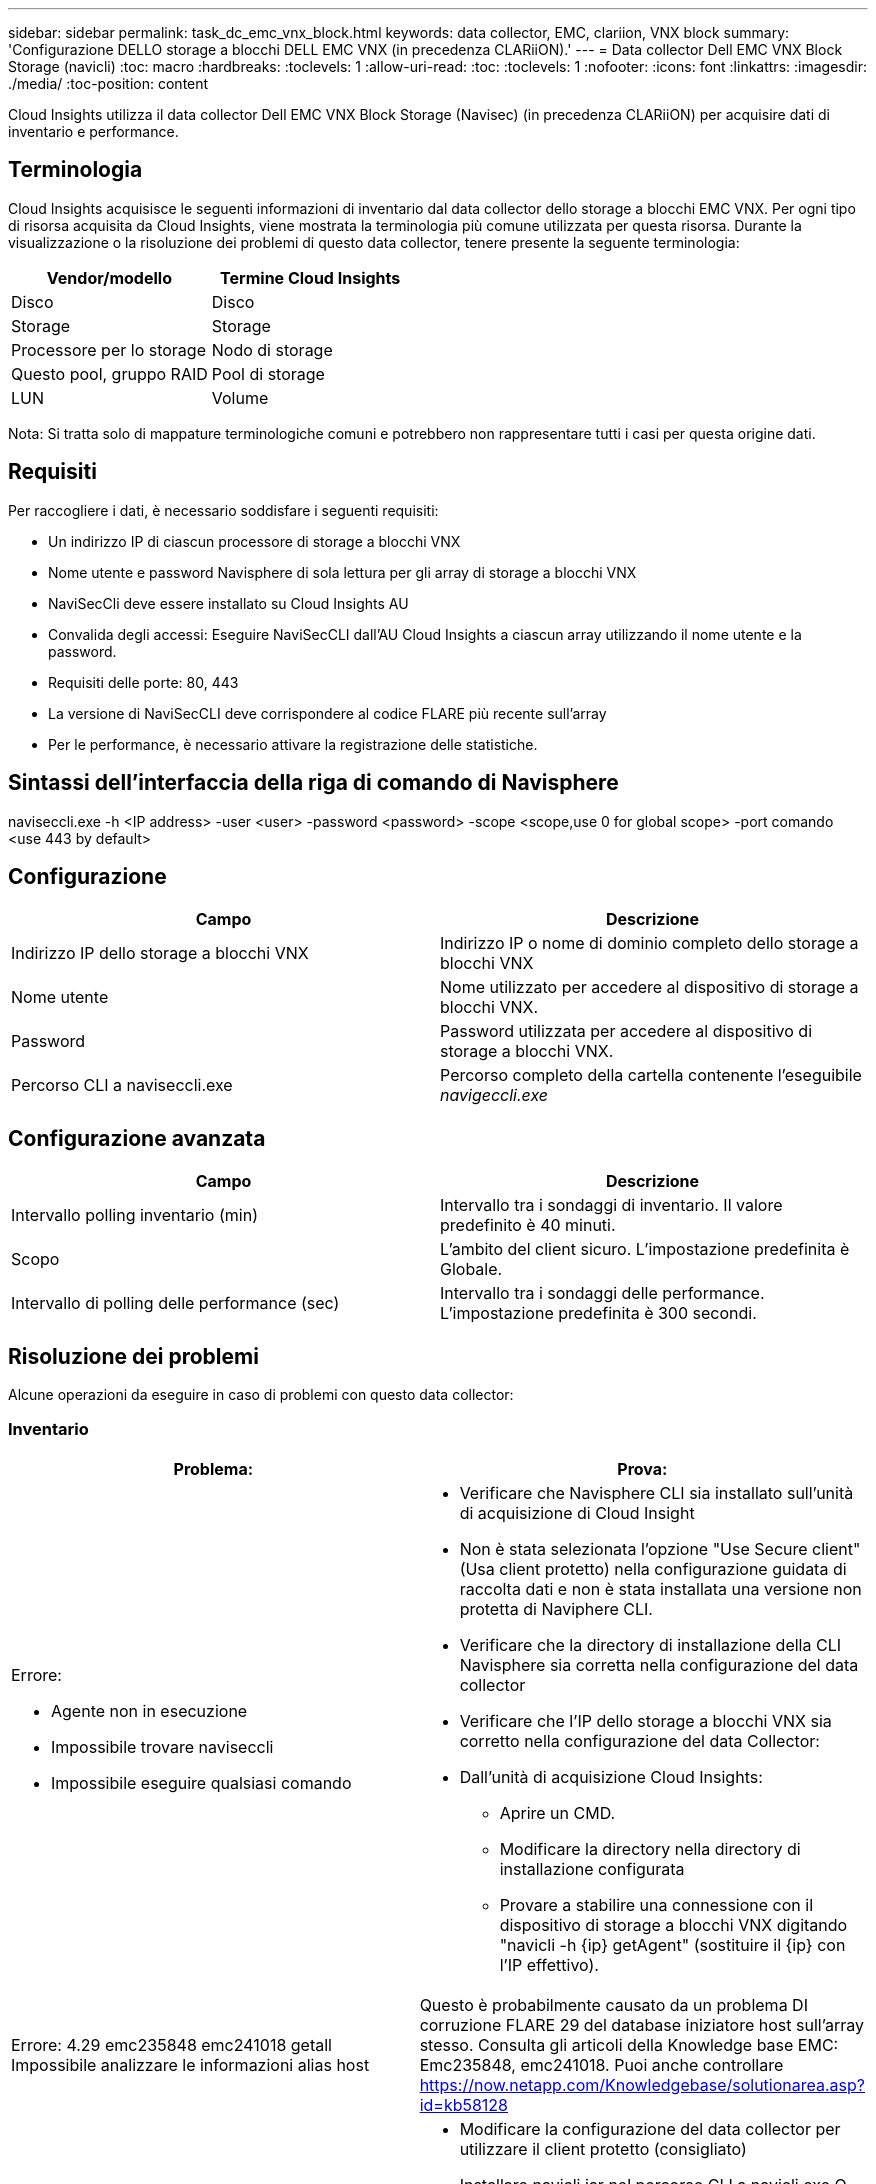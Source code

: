 ---
sidebar: sidebar 
permalink: task_dc_emc_vnx_block.html 
keywords: data collector, EMC, clariion, VNX block 
summary: 'Configurazione DELLO storage a blocchi DELL EMC VNX (in precedenza CLARiiON).' 
---
= Data collector Dell EMC VNX Block Storage (navicli)
:toc: macro
:hardbreaks:
:toclevels: 1
:allow-uri-read: 
:toc: 
:toclevels: 1
:nofooter: 
:icons: font
:linkattrs: 
:imagesdir: ./media/
:toc-position: content


[role="lead"]
Cloud Insights utilizza il data collector Dell EMC VNX Block Storage (Navisec) (in precedenza CLARiiON) per acquisire dati di inventario e performance.



== Terminologia

Cloud Insights acquisisce le seguenti informazioni di inventario dal data collector dello storage a blocchi EMC VNX. Per ogni tipo di risorsa acquisita da Cloud Insights, viene mostrata la terminologia più comune utilizzata per questa risorsa. Durante la visualizzazione o la risoluzione dei problemi di questo data collector, tenere presente la seguente terminologia:

[cols="2*"]
|===
| Vendor/modello | Termine Cloud Insights 


| Disco | Disco 


| Storage | Storage 


| Processore per lo storage | Nodo di storage 


| Questo pool, gruppo RAID | Pool di storage 


| LUN | Volume 
|===
Nota: Si tratta solo di mappature terminologiche comuni e potrebbero non rappresentare tutti i casi per questa origine dati.



== Requisiti

Per raccogliere i dati, è necessario soddisfare i seguenti requisiti:

* Un indirizzo IP di ciascun processore di storage a blocchi VNX
* Nome utente e password Navisphere di sola lettura per gli array di storage a blocchi VNX
* NaviSecCli deve essere installato su Cloud Insights AU
* Convalida degli accessi: Eseguire NaviSecCLI dall'AU Cloud Insights a ciascun array utilizzando il nome utente e la password.
* Requisiti delle porte: 80, 443
* La versione di NaviSecCLI deve corrispondere al codice FLARE più recente sull'array
* Per le performance, è necessario attivare la registrazione delle statistiche.




== Sintassi dell'interfaccia della riga di comando di Navisphere

naviseccli.exe -h <IP address> -user <user> -password <password> -scope <scope,use 0 for global scope> -port comando <use 443 by default>



== Configurazione

[cols="2*"]
|===
| Campo | Descrizione 


| Indirizzo IP dello storage a blocchi VNX | Indirizzo IP o nome di dominio completo dello storage a blocchi VNX 


| Nome utente | Nome utilizzato per accedere al dispositivo di storage a blocchi VNX. 


| Password | Password utilizzata per accedere al dispositivo di storage a blocchi VNX. 


| Percorso CLI a naviseccli.exe | Percorso completo della cartella contenente l'eseguibile _navigeccli.exe_ 
|===


== Configurazione avanzata

[cols="2*"]
|===
| Campo | Descrizione 


| Intervallo polling inventario (min) | Intervallo tra i sondaggi di inventario. Il valore predefinito è 40 minuti. 


| Scopo | L'ambito del client sicuro. L'impostazione predefinita è Globale. 


| Intervallo di polling delle performance (sec) | Intervallo tra i sondaggi delle performance. L'impostazione predefinita è 300 secondi. 
|===


== Risoluzione dei problemi

Alcune operazioni da eseguire in caso di problemi con questo data collector:



=== Inventario

[cols="2a, 2a"]
|===
| Problema: | Prova: 


 a| 
Errore:

* Agente non in esecuzione
* Impossibile trovare naviseccli
* Impossibile eseguire qualsiasi comando

 a| 
* Verificare che Navisphere CLI sia installato sull'unità di acquisizione di Cloud Insight
* Non è stata selezionata l'opzione "Use Secure client" (Usa client protetto) nella configurazione guidata di raccolta dati e non è stata installata una versione non protetta di Naviphere CLI.
* Verificare che la directory di installazione della CLI Navisphere sia corretta nella configurazione del data collector
* Verificare che l'IP dello storage a blocchi VNX sia corretto nella configurazione del data Collector:
* Dall'unità di acquisizione Cloud Insights:
+
** Aprire un CMD.
** Modificare la directory nella directory di installazione configurata
** Provare a stabilire una connessione con il dispositivo di storage a blocchi VNX digitando "navicli -h {ip} getAgent" (sostituire il {ip} con l'IP effettivo).






 a| 
Errore: 4.29 emc235848 emc241018 getall Impossibile analizzare le informazioni alias host
 a| 
Questo è probabilmente causato da un problema DI corruzione FLARE 29 del database iniziatore host sull'array stesso. Consulta gli articoli della Knowledge base EMC: Emc235848, emc241018. Puoi anche controllare https://now.netapp.com/Knowledgebase/solutionarea.asp?id=kb58128[]



 a| 
Errore: Impossibile recuperare i Meta LUN. Errore durante l'esecuzione di java -jar navicli.jar
 a| 
* Modificare la configurazione del data collector per utilizzare il client protetto (consigliato)
* Installare navicli.jar nel percorso CLI a navicli.exe O naviseccli.exe
* Nota: navicli.jar è obsoleto a partire da EMC Navisphere versione 6,26
* navicli.jar potrebbe essere disponibile su \http://powerlink.emc.com




 a| 
Errore: I pool di storage non riportano i dischi sul Service Processor all'indirizzo IP configurato
 a| 
Configurare il data collector con entrambi gli IP del Service Processor, separati da una virgola



 a| 
Errore: Errore di mancata corrispondenza della revisione
 a| 
* Questo problema è in genere causato dall'aggiornamento del firmware sul dispositivo di storage a blocchi VNX, ma non dall'aggiornamento dell'installazione di navicli.exe. Questo potrebbe essere causato anche dalla presenza di dispositivi diversi con firmware diversi, ma solo una CLI installata (con una versione firmware diversa).
* Verificare che la periferica e l'host eseguano entrambe versioni identiche del software:
+
** Dall'unità di acquisizione Cloud Insights, aprire una finestra della riga di comando
** Modificare la directory nella directory di installazione configurata
** Stabilire una connessione con il dispositivo CLARiiON digitando “navicli -h <ip> getagent”.
** Cercare il numero di versione sulla prima coppia di righe. Esempio: "Rev. Agente: 6.16.2 (0,1)"
** Cercare e confrontare la versione sulla prima riga. Esempio: "Navisphere CLI Revisione 6.07.00.04.07"






 a| 
Errore: Configurazione non supportata - Nessuna porta Fibre Channel
 a| 
Il dispositivo non è configurato con porte Fibre Channel. Attualmente, sono supportate solo le configurazioni FC. Verificare che questa versione/firmware sia supportata.

|===
Per ulteriori informazioni, consultare link:concept_requesting_support.html["Supporto"] o in link:reference_data_collector_support_matrix.html["Matrice di supporto Data Collector"].
